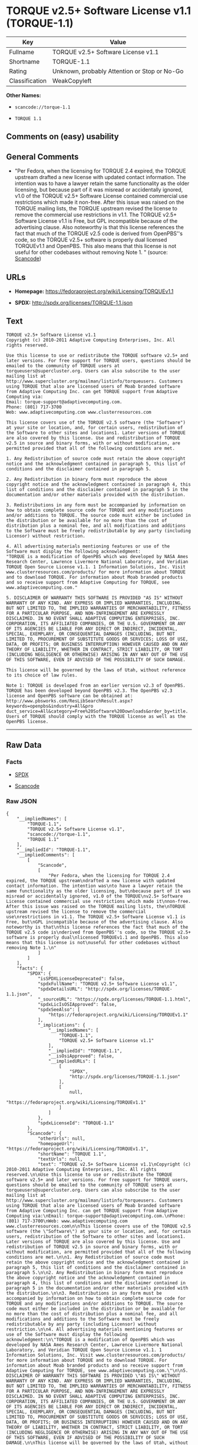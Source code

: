 * TORQUE v2.5+ Software License v1.1 (TORQUE-1.1)

| Key              | Value                                          |
|------------------+------------------------------------------------|
| Fullname         | TORQUE v2.5+ Software License v1.1             |
| Shortname        | TORQUE-1.1                                     |
| Rating           | Unknown, probably Attention or Stop or No-Go   |
| Classification   | WeakCopyleft                                   |

*Other Names:*

- =scancode://torque-1.1=

- =TORQUE 1.1=

** Comments on (easy) usability

** General Comments

- "Per Fedora, when the licensing for TORQUE 2.4 expired, the TORQUE
  upstream drafted a new license with updated contact information. The
  intention was to have a lawyer retain the same functionality as the
  older licensing, but because part of it was misread or accidentally
  ignored, v1.0 of the TORQUE v2.5+ Software License contained
  commercial use restrictions which made it non-free. After this issue
  was raised on the TORQUE mailing lists, the TORQUE upstream revised
  the license to remove the commercial use restrictions in v1.1. The
  TORQUE v2.5+ Software License v1.1 is Free, but GPL incompatible
  because of the advertising clause. Also noteworthy is that this
  license references the fact that much of the TORQUE v2.5 code is
  derived from OpenPBS''s code, so the TORQUE v2.5+ software is properly
  dual licensed TORQUEv1.1 and OpenPBS. This also means that this
  license is not useful for other codebases without removing Note 1. "
  (source:
  [[https://github.com/nexB/scancode-toolkit/blob/develop/src/licensedcode/data/licenses/torque-1.1.yml][Scancode]])

** URLs

- *Homepage:* https://fedoraproject.org/wiki/Licensing/TORQUEv1.1

- *SPDX:* http://spdx.org/licenses/TORQUE-1.1.json

** Text

#+BEGIN_EXAMPLE
  TORQUE v2.5+ Software License v1.1
  Copyright (c) 2010-2011 Adaptive Computing Enterprises, Inc. All rights reserved.

  Use this license to use or redistribute the TORQUE software v2.5+ and later versions. For free support for TORQUE users, questions should be emailed to the community of TORQUE users at torqueusers@supercluster.org. Users can also subscribe to the user mailing list at http://www.supercluster.org/mailman/listinfo/torqueusers. Customers using TORQUE that also are licensed users of Moab branded software from Adaptive Computing Inc. can get TORQUE support from Adaptive Computing via:
  Email: torque-support@adaptivecomputing.com.
  Phone: (801) 717-3700
  Web: www.adaptivecomputing.com www.clusterresources.com

  This license covers use of the TORQUE v2.5 software (the "Software") at your site or location, and, for certain users, redistribution of the Software to other sites and locations1. Later versions of TORQUE are also covered by this license. Use and redistribution of TORQUE v2.5 in source and binary forms, with or without modification, are permitted provided that all of the following conditions are met.

  1. Any Redistribution of source code must retain the above copyright notice and the acknowledgment contained in paragraph 5, this list of conditions and the disclaimer contained in paragraph 5.

  2. Any Redistribution in binary form must reproduce the above copyright notice and the acknowledgment contained in paragraph 4, this list of conditions and the disclaimer contained in paragraph 5 in the documentation and/or other materials provided with the distribution.

  3. Redistributions in any form must be accompanied by information on how to obtain complete source code for TORQUE and any modifications and/or additions to TORQUE. The source code must either be included in the distribution or be available for no more than the cost of distribution plus a nominal fee, and all modifications and additions to the Software must be freely redistributable by any party (including Licensor) without restriction.

  4. All advertising materials mentioning features or use of the Software must display the following acknowledgment:
  "TORQUE is a modification of OpenPBS which was developed by NASA Ames Research Center, Lawrence Livermore National Laboratory, and Veridian TORQUE Open Source License v1.1. 1 Information Solutions, Inc. Visit www.clusterresources.com/products/ for more information about TORQUE and to download TORQUE. For information about Moab branded products and so receive support from Adaptive Computing for TORQUE, see www.adaptivecomputing.com."

  5. DISCLAIMER OF WARRANTY THIS SOFTWARE IS PROVIDED "AS IS" WITHOUT WARRANTY OF ANY KIND. ANY EXPRESS OR IMPLIED WARRANTIES, INCLUDING, BUT NOT LIMITED TO, THE IMPLIED WARRANTIES OF MERCHANTABILITY, FITNESS FOR A PARTICULAR PURPOSE, AND NON-INFRINGEMENT ARE EXPRESSLY DISCLAIMED. IN NO EVENT SHALL ADAPTIVE COMPUTING ENTERPRISES, INC. CORPORATION, ITS AFFILIATED COMPANIES, OR THE U.S. GOVERNMENT OR ANY OF ITS AGENCIES BE LIABLE FOR ANY DIRECT OR INDIRECT, INCIDENTAL, SPECIAL, EXEMPLARY, OR CONSEQUENTIAL DAMAGES (INCLUDING, BUT NOT LIMITED TO, PROCUREMENT OF SUBSTITUTE GOODS OR SERVICES; LOSS OF USE, DATA, OR PROFITS; OR BUSINESS INTERRUPTION) HOWEVER CAUSED AND ON ANY THEORY OF LIABILITY, WHETHER IN CONTRACT, STRICT LIABILITY, OR TORT (INCLUDING NEGLIGENCE OR OTHERWISE) ARISING IN ANY WAY OUT OF THE USE OF THIS SOFTWARE, EVEN IF ADVISED OF THE POSSIBILITY OF SUCH DAMAGE.

  This license will be governed by the laws of Utah, without reference to its choice of law rules.

  Note 1: TORQUE is developed from an earlier version v2.3 of OpenPBS. TORQUE has been developed beyond OpenPBS v2.3. The OpenPBS v2.3 license and OpenPBS software can be obtained at:
  http://www.pbsworks.com/ResLibSearchResult.aspx?keywords=openpbs&industry=All&pro duct_service=All&category=Free%20Software%20Downloads&order_by=title. Users of TORQUE should comply with the TORQUE license as well as the OpenPBS license.
#+END_EXAMPLE

--------------

** Raw Data

*** Facts

- [[https://spdx.org/licenses/TORQUE-1.1.html][SPDX]]

- [[https://github.com/nexB/scancode-toolkit/blob/develop/src/licensedcode/data/licenses/torque-1.1.yml][Scancode]]

*** Raw JSON

#+BEGIN_EXAMPLE
  {
      "__impliedNames": [
          "TORQUE-1.1",
          "TORQUE v2.5+ Software License v1.1",
          "scancode://torque-1.1",
          "TORQUE 1.1"
      ],
      "__impliedId": "TORQUE-1.1",
      "__impliedComments": [
          [
              "Scancode",
              [
                  "Per Fedora, when the licensing for TORQUE 2.4 expired, the TORQUE upstream\ndrafted a new license with updated contact information. The intention was\nto have a lawyer retain the same functionality as the older licensing, but\nbecause part of it was misread or accidentally ignored, v1.0 of the TORQUE\nv2.5+ Software License contained commercial use restrictions which made it\nnon-free. After this issue was raised on the TORQUE mailing lists, the\nTORQUE upstream revised the license to remove the commercial use\nrestrictions in v1.1. The TORQUE v2.5+ Software License v1.1 is Free, but\nGPL incompatible because of the advertising clause. Also noteworthy is that\nthis license references the fact that much of the TORQUE v2.5 code is\nderived from OpenPBS''s code, so the TORQUE v2.5+ software is properly dual\nlicensed TORQUEv1.1 and OpenPBS. This also means that this license is not\nuseful for other codebases without removing Note 1.\n"
              ]
          ]
      ],
      "facts": {
          "SPDX": {
              "isSPDXLicenseDeprecated": false,
              "spdxFullName": "TORQUE v2.5+ Software License v1.1",
              "spdxDetailsURL": "http://spdx.org/licenses/TORQUE-1.1.json",
              "_sourceURL": "https://spdx.org/licenses/TORQUE-1.1.html",
              "spdxLicIsOSIApproved": false,
              "spdxSeeAlso": [
                  "https://fedoraproject.org/wiki/Licensing/TORQUEv1.1"
              ],
              "_implications": {
                  "__impliedNames": [
                      "TORQUE-1.1",
                      "TORQUE v2.5+ Software License v1.1"
                  ],
                  "__impliedId": "TORQUE-1.1",
                  "__isOsiApproved": false,
                  "__impliedURLs": [
                      [
                          "SPDX",
                          "http://spdx.org/licenses/TORQUE-1.1.json"
                      ],
                      [
                          null,
                          "https://fedoraproject.org/wiki/Licensing/TORQUEv1.1"
                      ]
                  ]
              },
              "spdxLicenseId": "TORQUE-1.1"
          },
          "Scancode": {
              "otherUrls": null,
              "homepageUrl": "https://fedoraproject.org/wiki/Licensing/TORQUEv1.1",
              "shortName": "TORQUE 1.1",
              "textUrls": null,
              "text": "TORQUE v2.5+ Software License v1.1\nCopyright (c) 2010-2011 Adaptive Computing Enterprises, Inc. All rights reserved.\n\nUse this license to use or redistribute the TORQUE software v2.5+ and later versions. For free support for TORQUE users, questions should be emailed to the community of TORQUE users at torqueusers@supercluster.org. Users can also subscribe to the user mailing list at http://www.supercluster.org/mailman/listinfo/torqueusers. Customers using TORQUE that also are licensed users of Moab branded software from Adaptive Computing Inc. can get TORQUE support from Adaptive Computing via:\nEmail: torque-support@adaptivecomputing.com.\nPhone: (801) 717-3700\nWeb: www.adaptivecomputing.com www.clusterresources.com\n\nThis license covers use of the TORQUE v2.5 software (the \"Software\") at your site or location, and, for certain users, redistribution of the Software to other sites and locations1. Later versions of TORQUE are also covered by this license. Use and redistribution of TORQUE v2.5 in source and binary forms, with or without modification, are permitted provided that all of the following conditions are met.\n\n1. Any Redistribution of source code must retain the above copyright notice and the acknowledgment contained in paragraph 5, this list of conditions and the disclaimer contained in paragraph 5.\n\n2. Any Redistribution in binary form must reproduce the above copyright notice and the acknowledgment contained in paragraph 4, this list of conditions and the disclaimer contained in paragraph 5 in the documentation and/or other materials provided with the distribution.\n\n3. Redistributions in any form must be accompanied by information on how to obtain complete source code for TORQUE and any modifications and/or additions to TORQUE. The source code must either be included in the distribution or be available for no more than the cost of distribution plus a nominal fee, and all modifications and additions to the Software must be freely redistributable by any party (including Licensor) without restriction.\n\n4. All advertising materials mentioning features or use of the Software must display the following acknowledgment:\n\"TORQUE is a modification of OpenPBS which was developed by NASA Ames Research Center, Lawrence Livermore National Laboratory, and Veridian TORQUE Open Source License v1.1. 1 Information Solutions, Inc. Visit www.clusterresources.com/products/ for more information about TORQUE and to download TORQUE. For information about Moab branded products and so receive support from Adaptive Computing for TORQUE, see www.adaptivecomputing.com.\"\n\n5. DISCLAIMER OF WARRANTY THIS SOFTWARE IS PROVIDED \"AS IS\" WITHOUT WARRANTY OF ANY KIND. ANY EXPRESS OR IMPLIED WARRANTIES, INCLUDING, BUT NOT LIMITED TO, THE IMPLIED WARRANTIES OF MERCHANTABILITY, FITNESS FOR A PARTICULAR PURPOSE, AND NON-INFRINGEMENT ARE EXPRESSLY DISCLAIMED. IN NO EVENT SHALL ADAPTIVE COMPUTING ENTERPRISES, INC. CORPORATION, ITS AFFILIATED COMPANIES, OR THE U.S. GOVERNMENT OR ANY OF ITS AGENCIES BE LIABLE FOR ANY DIRECT OR INDIRECT, INCIDENTAL, SPECIAL, EXEMPLARY, OR CONSEQUENTIAL DAMAGES (INCLUDING, BUT NOT LIMITED TO, PROCUREMENT OF SUBSTITUTE GOODS OR SERVICES; LOSS OF USE, DATA, OR PROFITS; OR BUSINESS INTERRUPTION) HOWEVER CAUSED AND ON ANY THEORY OF LIABILITY, WHETHER IN CONTRACT, STRICT LIABILITY, OR TORT (INCLUDING NEGLIGENCE OR OTHERWISE) ARISING IN ANY WAY OUT OF THE USE OF THIS SOFTWARE, EVEN IF ADVISED OF THE POSSIBILITY OF SUCH DAMAGE.\n\nThis license will be governed by the laws of Utah, without reference to its choice of law rules.\n\nNote 1: TORQUE is developed from an earlier version v2.3 of OpenPBS. TORQUE has been developed beyond OpenPBS v2.3. The OpenPBS v2.3 license and OpenPBS software can be obtained at:\nhttp://www.pbsworks.com/ResLibSearchResult.aspx?keywords=openpbs&industry=All&pro duct_service=All&category=Free%20Software%20Downloads&order_by=title. Users of TORQUE should comply with the TORQUE license as well as the OpenPBS license.",
              "category": "Copyleft Limited",
              "osiUrl": null,
              "owner": "Adaptive Computing Enterprises",
              "_sourceURL": "https://github.com/nexB/scancode-toolkit/blob/develop/src/licensedcode/data/licenses/torque-1.1.yml",
              "key": "torque-1.1",
              "name": "TORQUE v2.5+ Software License v1.1",
              "spdxId": "TORQUE-1.1",
              "notes": "Per Fedora, when the licensing for TORQUE 2.4 expired, the TORQUE upstream\ndrafted a new license with updated contact information. The intention was\nto have a lawyer retain the same functionality as the older licensing, but\nbecause part of it was misread or accidentally ignored, v1.0 of the TORQUE\nv2.5+ Software License contained commercial use restrictions which made it\nnon-free. After this issue was raised on the TORQUE mailing lists, the\nTORQUE upstream revised the license to remove the commercial use\nrestrictions in v1.1. The TORQUE v2.5+ Software License v1.1 is Free, but\nGPL incompatible because of the advertising clause. Also noteworthy is that\nthis license references the fact that much of the TORQUE v2.5 code is\nderived from OpenPBS''s code, so the TORQUE v2.5+ software is properly dual\nlicensed TORQUEv1.1 and OpenPBS. This also means that this license is not\nuseful for other codebases without removing Note 1.\n",
              "_implications": {
                  "__impliedNames": [
                      "scancode://torque-1.1",
                      "TORQUE 1.1",
                      "TORQUE-1.1"
                  ],
                  "__impliedId": "TORQUE-1.1",
                  "__impliedComments": [
                      [
                          "Scancode",
                          [
                              "Per Fedora, when the licensing for TORQUE 2.4 expired, the TORQUE upstream\ndrafted a new license with updated contact information. The intention was\nto have a lawyer retain the same functionality as the older licensing, but\nbecause part of it was misread or accidentally ignored, v1.0 of the TORQUE\nv2.5+ Software License contained commercial use restrictions which made it\nnon-free. After this issue was raised on the TORQUE mailing lists, the\nTORQUE upstream revised the license to remove the commercial use\nrestrictions in v1.1. The TORQUE v2.5+ Software License v1.1 is Free, but\nGPL incompatible because of the advertising clause. Also noteworthy is that\nthis license references the fact that much of the TORQUE v2.5 code is\nderived from OpenPBS''s code, so the TORQUE v2.5+ software is properly dual\nlicensed TORQUEv1.1 and OpenPBS. This also means that this license is not\nuseful for other codebases without removing Note 1.\n"
                          ]
                      ]
                  ],
                  "__impliedCopyleft": [
                      [
                          "Scancode",
                          "WeakCopyleft"
                      ]
                  ],
                  "__calculatedCopyleft": "WeakCopyleft",
                  "__impliedText": "TORQUE v2.5+ Software License v1.1\nCopyright (c) 2010-2011 Adaptive Computing Enterprises, Inc. All rights reserved.\n\nUse this license to use or redistribute the TORQUE software v2.5+ and later versions. For free support for TORQUE users, questions should be emailed to the community of TORQUE users at torqueusers@supercluster.org. Users can also subscribe to the user mailing list at http://www.supercluster.org/mailman/listinfo/torqueusers. Customers using TORQUE that also are licensed users of Moab branded software from Adaptive Computing Inc. can get TORQUE support from Adaptive Computing via:\nEmail: torque-support@adaptivecomputing.com.\nPhone: (801) 717-3700\nWeb: www.adaptivecomputing.com www.clusterresources.com\n\nThis license covers use of the TORQUE v2.5 software (the \"Software\") at your site or location, and, for certain users, redistribution of the Software to other sites and locations1. Later versions of TORQUE are also covered by this license. Use and redistribution of TORQUE v2.5 in source and binary forms, with or without modification, are permitted provided that all of the following conditions are met.\n\n1. Any Redistribution of source code must retain the above copyright notice and the acknowledgment contained in paragraph 5, this list of conditions and the disclaimer contained in paragraph 5.\n\n2. Any Redistribution in binary form must reproduce the above copyright notice and the acknowledgment contained in paragraph 4, this list of conditions and the disclaimer contained in paragraph 5 in the documentation and/or other materials provided with the distribution.\n\n3. Redistributions in any form must be accompanied by information on how to obtain complete source code for TORQUE and any modifications and/or additions to TORQUE. The source code must either be included in the distribution or be available for no more than the cost of distribution plus a nominal fee, and all modifications and additions to the Software must be freely redistributable by any party (including Licensor) without restriction.\n\n4. All advertising materials mentioning features or use of the Software must display the following acknowledgment:\n\"TORQUE is a modification of OpenPBS which was developed by NASA Ames Research Center, Lawrence Livermore National Laboratory, and Veridian TORQUE Open Source License v1.1. 1 Information Solutions, Inc. Visit www.clusterresources.com/products/ for more information about TORQUE and to download TORQUE. For information about Moab branded products and so receive support from Adaptive Computing for TORQUE, see www.adaptivecomputing.com.\"\n\n5. DISCLAIMER OF WARRANTY THIS SOFTWARE IS PROVIDED \"AS IS\" WITHOUT WARRANTY OF ANY KIND. ANY EXPRESS OR IMPLIED WARRANTIES, INCLUDING, BUT NOT LIMITED TO, THE IMPLIED WARRANTIES OF MERCHANTABILITY, FITNESS FOR A PARTICULAR PURPOSE, AND NON-INFRINGEMENT ARE EXPRESSLY DISCLAIMED. IN NO EVENT SHALL ADAPTIVE COMPUTING ENTERPRISES, INC. CORPORATION, ITS AFFILIATED COMPANIES, OR THE U.S. GOVERNMENT OR ANY OF ITS AGENCIES BE LIABLE FOR ANY DIRECT OR INDIRECT, INCIDENTAL, SPECIAL, EXEMPLARY, OR CONSEQUENTIAL DAMAGES (INCLUDING, BUT NOT LIMITED TO, PROCUREMENT OF SUBSTITUTE GOODS OR SERVICES; LOSS OF USE, DATA, OR PROFITS; OR BUSINESS INTERRUPTION) HOWEVER CAUSED AND ON ANY THEORY OF LIABILITY, WHETHER IN CONTRACT, STRICT LIABILITY, OR TORT (INCLUDING NEGLIGENCE OR OTHERWISE) ARISING IN ANY WAY OUT OF THE USE OF THIS SOFTWARE, EVEN IF ADVISED OF THE POSSIBILITY OF SUCH DAMAGE.\n\nThis license will be governed by the laws of Utah, without reference to its choice of law rules.\n\nNote 1: TORQUE is developed from an earlier version v2.3 of OpenPBS. TORQUE has been developed beyond OpenPBS v2.3. The OpenPBS v2.3 license and OpenPBS software can be obtained at:\nhttp://www.pbsworks.com/ResLibSearchResult.aspx?keywords=openpbs&industry=All&pro duct_service=All&category=Free%20Software%20Downloads&order_by=title. Users of TORQUE should comply with the TORQUE license as well as the OpenPBS license.",
                  "__impliedURLs": [
                      [
                          "Homepage",
                          "https://fedoraproject.org/wiki/Licensing/TORQUEv1.1"
                      ]
                  ]
              }
          }
      },
      "__impliedCopyleft": [
          [
              "Scancode",
              "WeakCopyleft"
          ]
      ],
      "__calculatedCopyleft": "WeakCopyleft",
      "__isOsiApproved": false,
      "__impliedText": "TORQUE v2.5+ Software License v1.1\nCopyright (c) 2010-2011 Adaptive Computing Enterprises, Inc. All rights reserved.\n\nUse this license to use or redistribute the TORQUE software v2.5+ and later versions. For free support for TORQUE users, questions should be emailed to the community of TORQUE users at torqueusers@supercluster.org. Users can also subscribe to the user mailing list at http://www.supercluster.org/mailman/listinfo/torqueusers. Customers using TORQUE that also are licensed users of Moab branded software from Adaptive Computing Inc. can get TORQUE support from Adaptive Computing via:\nEmail: torque-support@adaptivecomputing.com.\nPhone: (801) 717-3700\nWeb: www.adaptivecomputing.com www.clusterresources.com\n\nThis license covers use of the TORQUE v2.5 software (the \"Software\") at your site or location, and, for certain users, redistribution of the Software to other sites and locations1. Later versions of TORQUE are also covered by this license. Use and redistribution of TORQUE v2.5 in source and binary forms, with or without modification, are permitted provided that all of the following conditions are met.\n\n1. Any Redistribution of source code must retain the above copyright notice and the acknowledgment contained in paragraph 5, this list of conditions and the disclaimer contained in paragraph 5.\n\n2. Any Redistribution in binary form must reproduce the above copyright notice and the acknowledgment contained in paragraph 4, this list of conditions and the disclaimer contained in paragraph 5 in the documentation and/or other materials provided with the distribution.\n\n3. Redistributions in any form must be accompanied by information on how to obtain complete source code for TORQUE and any modifications and/or additions to TORQUE. The source code must either be included in the distribution or be available for no more than the cost of distribution plus a nominal fee, and all modifications and additions to the Software must be freely redistributable by any party (including Licensor) without restriction.\n\n4. All advertising materials mentioning features or use of the Software must display the following acknowledgment:\n\"TORQUE is a modification of OpenPBS which was developed by NASA Ames Research Center, Lawrence Livermore National Laboratory, and Veridian TORQUE Open Source License v1.1. 1 Information Solutions, Inc. Visit www.clusterresources.com/products/ for more information about TORQUE and to download TORQUE. For information about Moab branded products and so receive support from Adaptive Computing for TORQUE, see www.adaptivecomputing.com.\"\n\n5. DISCLAIMER OF WARRANTY THIS SOFTWARE IS PROVIDED \"AS IS\" WITHOUT WARRANTY OF ANY KIND. ANY EXPRESS OR IMPLIED WARRANTIES, INCLUDING, BUT NOT LIMITED TO, THE IMPLIED WARRANTIES OF MERCHANTABILITY, FITNESS FOR A PARTICULAR PURPOSE, AND NON-INFRINGEMENT ARE EXPRESSLY DISCLAIMED. IN NO EVENT SHALL ADAPTIVE COMPUTING ENTERPRISES, INC. CORPORATION, ITS AFFILIATED COMPANIES, OR THE U.S. GOVERNMENT OR ANY OF ITS AGENCIES BE LIABLE FOR ANY DIRECT OR INDIRECT, INCIDENTAL, SPECIAL, EXEMPLARY, OR CONSEQUENTIAL DAMAGES (INCLUDING, BUT NOT LIMITED TO, PROCUREMENT OF SUBSTITUTE GOODS OR SERVICES; LOSS OF USE, DATA, OR PROFITS; OR BUSINESS INTERRUPTION) HOWEVER CAUSED AND ON ANY THEORY OF LIABILITY, WHETHER IN CONTRACT, STRICT LIABILITY, OR TORT (INCLUDING NEGLIGENCE OR OTHERWISE) ARISING IN ANY WAY OUT OF THE USE OF THIS SOFTWARE, EVEN IF ADVISED OF THE POSSIBILITY OF SUCH DAMAGE.\n\nThis license will be governed by the laws of Utah, without reference to its choice of law rules.\n\nNote 1: TORQUE is developed from an earlier version v2.3 of OpenPBS. TORQUE has been developed beyond OpenPBS v2.3. The OpenPBS v2.3 license and OpenPBS software can be obtained at:\nhttp://www.pbsworks.com/ResLibSearchResult.aspx?keywords=openpbs&industry=All&pro duct_service=All&category=Free%20Software%20Downloads&order_by=title. Users of TORQUE should comply with the TORQUE license as well as the OpenPBS license.",
      "__impliedURLs": [
          [
              "SPDX",
              "http://spdx.org/licenses/TORQUE-1.1.json"
          ],
          [
              null,
              "https://fedoraproject.org/wiki/Licensing/TORQUEv1.1"
          ],
          [
              "Homepage",
              "https://fedoraproject.org/wiki/Licensing/TORQUEv1.1"
          ]
      ]
  }
#+END_EXAMPLE

--------------

** Dot Cluster Graph

[[../dot/TORQUE-1.1.svg]]